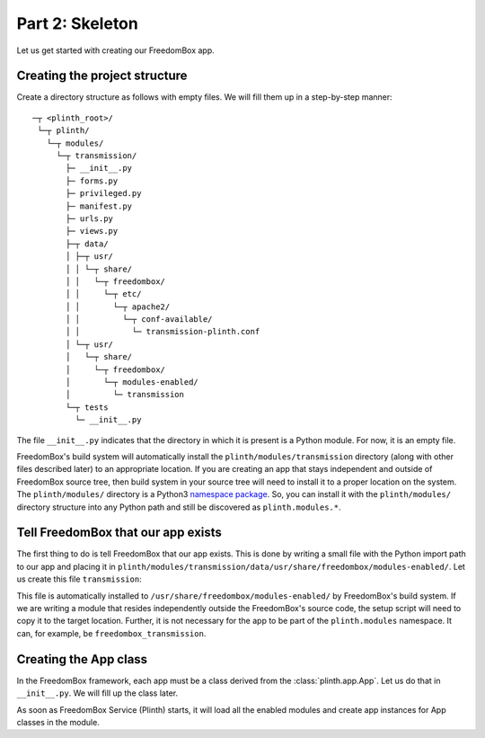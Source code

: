 .. SPDX-License-Identifier: CC-BY-SA-4.0

Part 2: Skeleton
----------------

Let us get started with creating our FreedomBox app.

Creating the project structure
^^^^^^^^^^^^^^^^^^^^^^^^^^^^^^

Create a directory structure as follows with empty files. We will fill them up
in a step-by-step manner::

   ─┬ <plinth_root>/
    └─┬ plinth/
      └─┬ modules/
        └─┬ transmission/
          ├─ __init__.py
          ├─ forms.py
          ├─ privileged.py
          ├─ manifest.py
          ├─ urls.py
          ├─ views.py
          ├─┬ data/
          │ ├─┬ usr/
          │ │ └─┬ share/
          │ │   └─┬ freedombox/
          │ │     └─┬ etc/
          │ │       └─┬ apache2/
          │ │         └─┬ conf-available/
          │ │           └─ transmission-plinth.conf
          │ └─┬ usr/
          │   └─┬ share/
          │     └─┬ freedombox/
          │       └─┬ modules-enabled/
          │         └─ transmission
          └─┬ tests
            └─ __init__.py

The file ``__init__.py`` indicates that the directory in which it is present is
a Python module. For now, it is an empty file.

FreedomBox's build system will automatically install the
``plinth/modules/transmission`` directory (along with other files described
later) to an appropriate location. If you are creating an app that stays
independent and outside of FreedomBox source tree, then build system in your
source tree will need to install it to a proper location on the system. The
``plinth/modules/`` directory is a Python3 `namespace package
<https://www.python.org/dev/peps/pep-0420/>`_. So, you can install it with the
``plinth/modules/`` directory structure into any Python path and still be
discovered as ``plinth.modules.*``.

Tell FreedomBox that our app exists
^^^^^^^^^^^^^^^^^^^^^^^^^^^^^^^^^^^

The first thing to do is tell FreedomBox that our app exists. This is done by
writing a small file with the Python import path to our app and placing it in
``plinth/modules/transmission/data/usr/share/freedombox/modules-enabled/``. Let
us create this file ``transmission``:

.. code-block:: text
  :caption: ``plinth/modules/transmission/data/usr/share/freedombox/modules-enabled/transmission``

  plinth.modules.transmission

This file is automatically installed to
``/usr/share/freedombox/modules-enabled/`` by FreedomBox's build system. If we
are writing a module that resides independently outside the FreedomBox's source
code, the setup script will need to copy it to the target location. Further, it
is not necessary for the app to be part of the ``plinth.modules`` namespace. It
can, for example, be ``freedombox_transmission``.

Creating the App class
^^^^^^^^^^^^^^^^^^^^^^

In the FreedomBox framework, each app must be a class derived from the
:class:`plinth.app.App`. Let us do that in ``__init__.py``. We will fill up the
class later.

.. code-block:: python3
  :caption: ``__init__.py``

  from plinth import app as app_module

  class TransmissionApp(app_module.App):
      """FreedomBox app for Transmission."""

      app_id = 'transmission'

      def __init__(self):
          """Create components for the app."""
          super().__init__()

As soon as FreedomBox Service (Plinth) starts, it will load all the enabled
modules and create app instances for App classes in the module.
